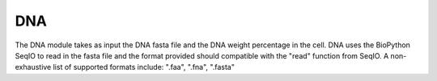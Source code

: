 DNA
===

The DNA module takes as input the DNA fasta file and the DNA weight percentage in the cell. 
DNA uses the BioPython SeqIO to read in the fasta file and the format provided should compatible with the "read" function from SeqIO.
A non-exhaustive list of supported formats include: ".faa", ".fna", ".fasta"






